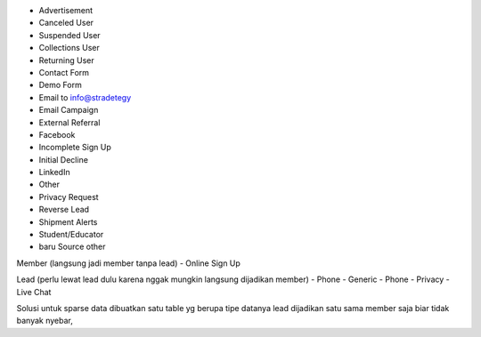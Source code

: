 - Advertisement
- Canceled User
- Suspended User
- Collections User
- Returning User 
- Contact Form
- Demo Form
- Email to info@stradetegy
- Email Campaign
- External Referral
- Facebook
- Incomplete Sign Up
- Initial Decline
- LinkedIn
- Other
- Privacy Request
- Reverse Lead
- Shipment Alerts
- Student/Educator
- baru Source other

Member (langsung jadi member tanpa lead)
- Online Sign Up

Lead (perlu lewat lead dulu karena nggak mungkin langsung dijadikan member)
- Phone - Generic
- Phone - Privacy
- Live Chat

Solusi untuk sparse data dibuatkan satu table yg berupa tipe datanya
lead dijadikan satu sama member saja biar tidak banyak nyebar,
